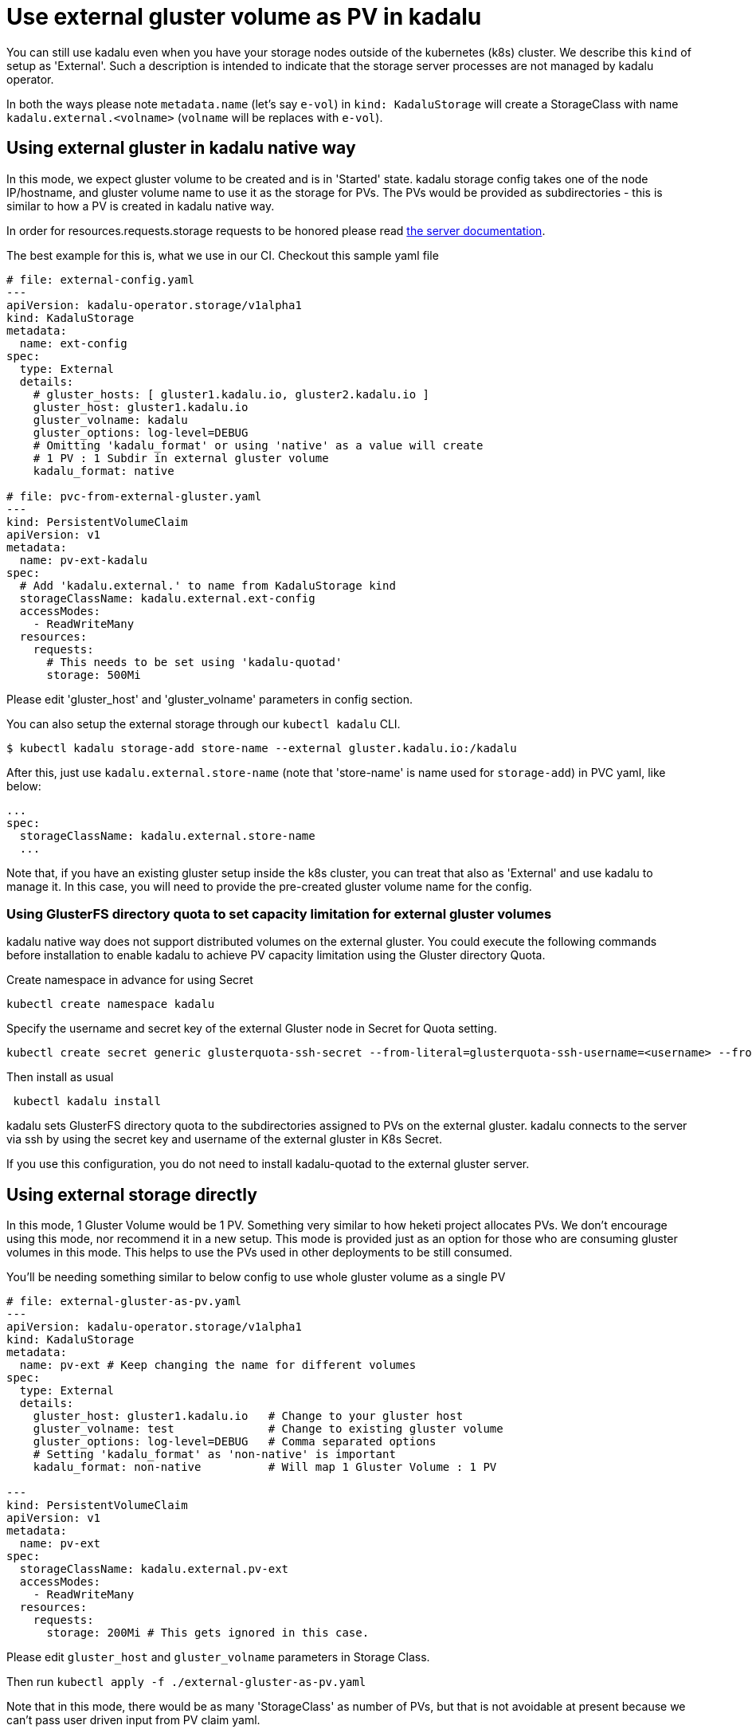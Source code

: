 = Use external gluster volume as PV in kadalu

You can still use kadalu even when you have your storage nodes outside
of the kubernetes (k8s) cluster. We describe this `kind` of setup as
'External'. Such a description is intended to indicate that the storage
server processes are not managed by kadalu operator.

In both the ways please note `metadata.name` (let's say `e-vol`) in
`kind: KadaluStorage` will create a StorageClass with name
`kadalu.external.<volname>` (`volname` will be replaces with `e-vol`).

== Using external gluster in kadalu native way

In this mode, we expect gluster volume to be created and is in 'Started' state.
kadalu storage config takes one of the node IP/hostname, and gluster volume name
to use it as the storage for PVs. The PVs would be provided as subdirectories -
this is similar to how a PV is created in kadalu native way.

In order for resources.requests.storage requests to be honored please read link:../server/README.md[the server documentation].

The best example for this is, what we use in our CI. Checkout this
sample yaml file

[source,yaml]
----
# file: external-config.yaml
---
apiVersion: kadalu-operator.storage/v1alpha1
kind: KadaluStorage
metadata:
  name: ext-config
spec:
  type: External
  details:
    # gluster_hosts: [ gluster1.kadalu.io, gluster2.kadalu.io ]
    gluster_host: gluster1.kadalu.io
    gluster_volname: kadalu
    gluster_options: log-level=DEBUG
    # Omitting 'kadalu_format' or using 'native' as a value will create
    # 1 PV : 1 Subdir in external gluster volume
    kadalu_format: native

# file: pvc-from-external-gluster.yaml
---
kind: PersistentVolumeClaim
apiVersion: v1
metadata:
  name: pv-ext-kadalu
spec:
  # Add 'kadalu.external.' to name from KadaluStorage kind
  storageClassName: kadalu.external.ext-config
  accessModes:
    - ReadWriteMany
  resources:
    requests:
      # This needs to be set using 'kadalu-quotad'
      storage: 500Mi

----

Please edit 'gluster_host' and 'gluster_volname' parameters in config section.

You can also setup the external storage through our `kubectl kadalu` CLI.

[source,console]
----
$ kubectl kadalu storage-add store-name --external gluster.kadalu.io:/kadalu
----

After this, just use `kadalu.external.store-name` (note that 'store-name' is
name used for `storage-add`) in PVC yaml, like below:

----
...
spec:
  storageClassName: kadalu.external.store-name
  ...
----

Note that, if you have an existing gluster setup inside the k8s cluster, you can
treat that also as 'External' and use kadalu to manage it. In this case, you
will need to provide the pre-created gluster volume name for the config.

=== Using GlusterFS directory quota to set capacity limitation for external gluster volumes
kadalu native way does not support distributed volumes on the external gluster. You could execute the following commands before installation to enable kadalu to achieve PV capacity limitation using the Gluster directory Quota.

Create namespace in advance for using Secret

----
kubectl create namespace kadalu 
----

Specify the username and secret key of the external Gluster node in Secret for Quota setting.

----
kubectl create secret generic glusterquota-ssh-secret --from-literal=glusterquota-ssh-username=<username> --from-file=ssh-privatekey=<ssh_privatekey_path> -n kadalu
----

Then install as usual

----
 kubectl kadalu install
----

kadalu sets GlusterFS directory quota to the subdirectories assigned to PVs on the external gluster. kadalu connects to the server via ssh by using the secret key and username of the external gluster in K8s Secret. 

If you use this configuration, you do not need to install kadalu-quotad to the external gluster server.

== Using external storage directly

In this mode, 1 Gluster Volume would be 1 PV. Something very similar to how heketi
project allocates PVs. We don't encourage using this mode, nor recommend it in a
new setup. This mode is provided just as an option for those who are consuming
gluster volumes in this mode. This helps to use the PVs used in other deployments
to be still consumed.

You'll be needing something similar to below config to use whole gluster
volume as a single PV

[source,yaml]
----
# file: external-gluster-as-pv.yaml
---
apiVersion: kadalu-operator.storage/v1alpha1
kind: KadaluStorage
metadata:
  name: pv-ext # Keep changing the name for different volumes
spec:
  type: External
  details:
    gluster_host: gluster1.kadalu.io   # Change to your gluster host
    gluster_volname: test              # Change to existing gluster volume
    gluster_options: log-level=DEBUG   # Comma separated options
    # Setting 'kadalu_format' as 'non-native' is important
    kadalu_format: non-native          # Will map 1 Gluster Volume : 1 PV

---
kind: PersistentVolumeClaim
apiVersion: v1
metadata:
  name: pv-ext
spec:
  storageClassName: kadalu.external.pv-ext
  accessModes:
    - ReadWriteMany
  resources:
    requests:
      storage: 200Mi # This gets ignored in this case.
----

Please edit `gluster_host` and `gluster_volname` parameters in Storage Class.

Then run `kubectl apply -f ./external-gluster-as-pv.yaml`

Note that in this mode, there would be as many 'StorageClass' as number of PVs, but
that is not avoidable at present because we can't pass user driven input from PV claim
yaml.
